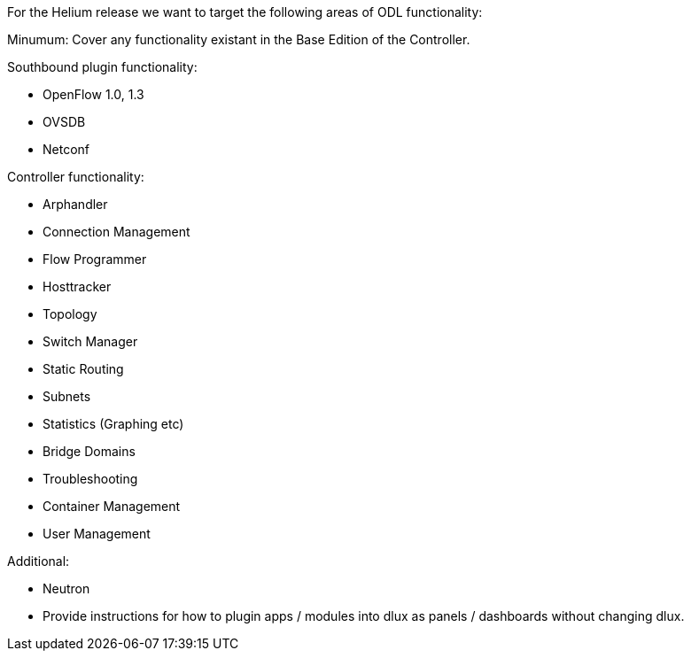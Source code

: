 For the Helium release we want to target the following areas of ODL
functionality:

Minumum: Cover any functionality existant in the Base Edition of the
Controller.

Southbound plugin functionality:

* OpenFlow 1.0, 1.3
* OVSDB
* Netconf

Controller functionality:

* Arphandler
* Connection Management
* Flow Programmer
* Hosttracker
* Topology
* Switch Manager
* Static Routing
* Subnets
* Statistics (Graphing etc)
* Bridge Domains
* Troubleshooting
* Container Management
* User Management

Additional:

* Neutron
* Provide instructions for how to plugin apps / modules into dlux as
panels / dashboards without changing dlux.

